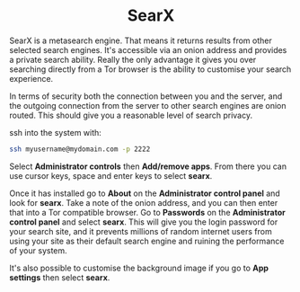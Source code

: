 #+TITLE:
#+AUTHOR: Bob Mottram
#+EMAIL: bob@freedombone.net
#+KEYWORDS: freedombone, searx, search
#+DESCRIPTION: How to use SearX metasearch
#+OPTIONS: ^:nil toc:nil
#+HTML_HEAD: <link rel="stylesheet" type="text/css" href="freedombone.css" />

#+BEGIN_CENTER
[[file:images/logo.png]]
#+END_CENTER

#+BEGIN_EXPORT html
<center>
<h1>SearX</h1>
</center>
#+END_EXPORT

SearX is a metasearch engine. That means it returns results from other selected search engines. It's accessible via an onion address and provides a private search ability. Really the only advantage it gives you over searching directly from a Tor browser is the ability to customise your search experience.

In terms of security both the connection between you and the server, and the outgoing connection from the server to other search engines are onion routed. This should give you a reasonable level of search privacy.


#+BEGIN_CENTER
[[file:images/searx.jpg]]
#+END_CENTER

ssh into the system with:

#+BEGIN_SRC bash
ssh myusername@mydomain.com -p 2222
#+END_SRC

Select *Administrator controls* then *Add/remove apps*. From there you can use cursor keys, space and enter keys to select *searx*.

Once it has installed go to *About* on the *Administrator control panel* and look for *searx*. Take a note of the onion address, and you can then enter that into a Tor compatible browser. Go to *Passwords* on the *Administrator control panel* and select *searx*. This will give you the login password for your search site, and it prevents millions of random internet users from using your site as their default search engine and ruining the performance of your system.

It's also possible to customise the background image if you go to *App settings* then select *searx*.
